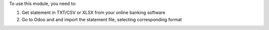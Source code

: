 To use this module, you need to:

#. Get statement in TXT/CSV or XLSX from your online banking software
#. Go to Odoo and and import the statement file, selecting corresponding format
